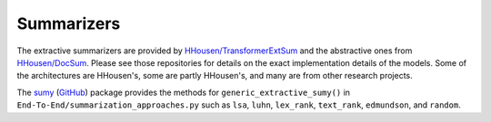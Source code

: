Summarizers
===========

The extractive summarizers are provided by `HHousen/TransformerExtSum <https://github.com/HHousen/TransformerExtSum>`_ and the abstractive ones from `HHousen/DocSum <https://github.com/HHousen/DocSum>`_. Please see those repositories for details on the exact implementation details of the models. Some of the architectures are HHousen's, some are partly HHousen's, and many are from other research projects.

The `sumy <https://pypi.org/project/sumy/>`_ (`GitHub <https://github.com/miso-belica/sumy>`_) package provides the methods for ``generic_extractive_sumy()`` in ``End-To-End/summarization_approaches.py`` such as ``lsa``, ``luhn``, ``lex_rank``, ``text_rank``, ``edmundson``, and ``random``.